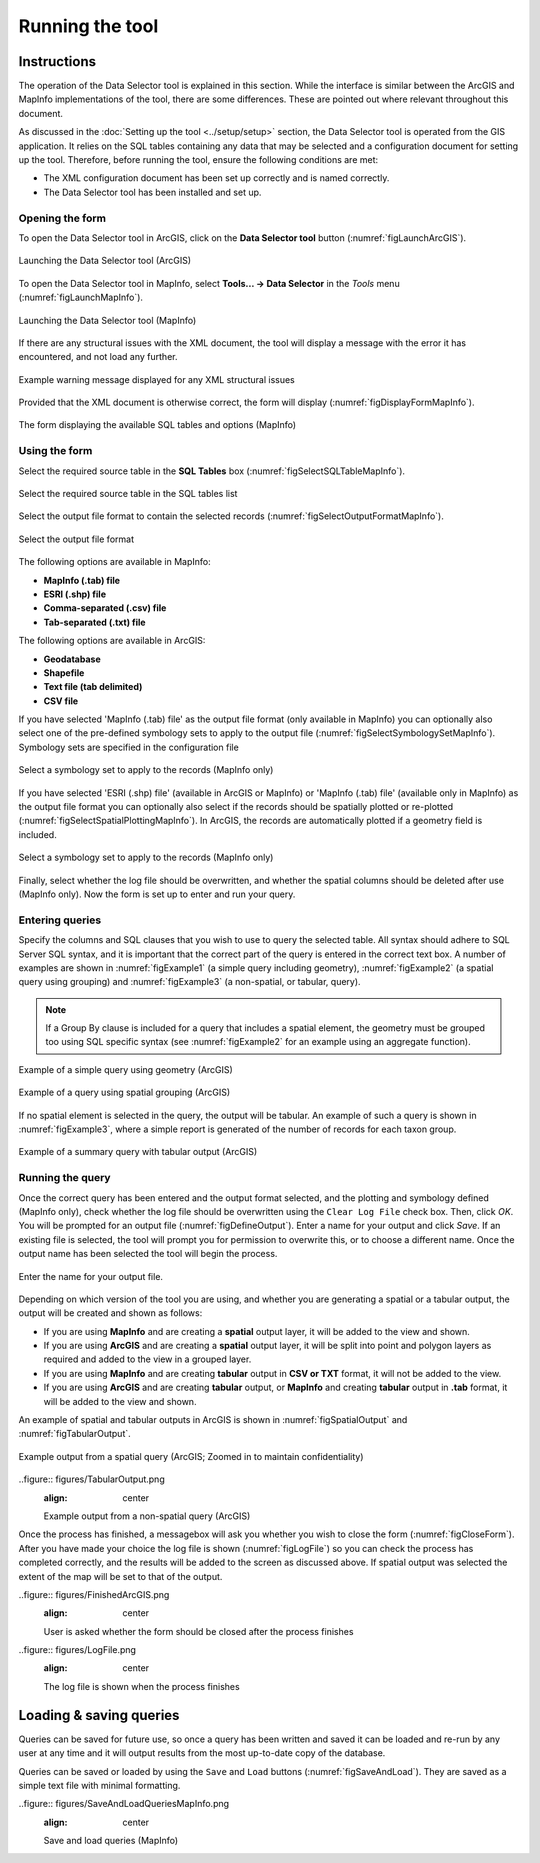 .. index::
	single: Running the tool

****************
Running the tool
****************

Instructions
------------

The operation of the Data Selector tool is explained in this section. While the interface is similar between the ArcGIS and MapInfo implementations of the tool, there are some differences. These are pointed out where relevant throughout this document.

As discussed in the :doc:`Setting up the tool <../setup/setup>` section, the Data Selector tool is operated from the GIS application. It relies on the SQL tables containing any data that may be selected and a configuration document for setting up the tool. Therefore, before running the tool, ensure the following conditions are met:

- The XML configuration document has been set up correctly and is named correctly.
- The Data Selector tool has been installed and set up.

.. seealso::
	Please refer to the :doc:`setup <../setup/setup>` section for further information about any of these requirements.


.. raw:: latex

   \newpage

.. index::
	single: Opening the form

Opening the form
================

To open the Data Selector tool in ArcGIS, click on the **Data Selector tool** button (:numref:`figLaunchArcGIS`).

.. _figLaunchArcGIS:

.. figure:: figures/LaunchSelectorToolArcGIS.png
	:align: center

	Launching the Data Selector tool (ArcGIS)


To open the Data Selector tool in MapInfo, select **Tools... -> Data Selector** in the `Tools` menu (:numref:`figLaunchMapInfo`).

.. _figLaunchMapInfo:

.. figure:: figures/LaunchSelectorToolMapInfo.png
	:align: center

	Launching the Data Selector tool (MapInfo)


.. raw:: latex

   \newpage

If there are any structural issues with the XML document, the tool will display a message with the error it has encountered, and not load any further.

.. _figLaunchWarningArcGIS:

.. figure:: figures/LaunchWarningArcGIS.png
	:align: center

	Example warning message displayed for any XML structural issues


.. raw:: latex

   \newpage

Provided that the XML document is otherwise correct, the form will display (:numref:`figDisplayFormMapInfo`).

.. _figDisplayformMapInfo:

.. figure:: figures/DisplayFormMapInfo.png
	:align: center

	The form displaying the available SQL tables and options (MapInfo)


.. raw:: latex

   \newpage

.. index::
	single: Using the form

Using the form
==============

Select the required source table in the **SQL Tables** box (:numref:`figSelectSQLTableMapInfo`).

.. _figSelectSQLTableMapInfo:

.. figure:: figures/SelectSQLTableMapInfo.png
	:align: center

	Select the required source table in the SQL tables list


Select the output file format to contain the selected records (:numref:`figSelectOutputFormatMapInfo`).

.. _figSelectOutputFormatMapInfo:

.. figure:: figures/SelectOutputFormatMapInfo.png
	:align: center

	Select the output file format

The following options are available in MapInfo:

* **MapInfo (.tab) file**
* **ESRI (.shp) file**
* **Comma-separated (.csv) file**
* **Tab-separated (.txt) file**

The following options are available in ArcGIS:

* **Geodatabase**
* **Shapefile**
* **Text file (tab delimited)**
* **CSV file**


.. raw:: latex

   \newpage

If you have selected 'MapInfo (.tab) file' as the output file format (only available in MapInfo) you can optionally also select one of the pre-defined symbology sets to apply to the output file (:numref:`figSelectSymbologySetMapInfo`). Symbology sets are specified in the configuration file

.. _figSelectSymbologySetMapInfo:

.. figure:: figures/SelectSymbologySetMapInfo.png
	:align: center

	Select a symbology set to apply to the records (MapInfo only)



If you have selected 'ESRI (.shp) file' (available in ArcGIS or MapInfo) or 'MapInfo (.tab) file' (available only in MapInfo) as the output file format you can optionally also select if the records should be spatially plotted or re-plotted (:numref:`figSelectSpatialPlottingMapInfo`). In ArcGIS, the records are automatically plotted if a geometry field is included.

.. _figSelectSpatialPlottingMapInfo:

.. figure:: figures/SelectSpatialPlottingMapInfo.png
	:align: center

	Select a symbology set to apply to the records (MapInfo only)


Finally, select whether the log file should be overwritten, and whether the spatial columns should be deleted after use (MapInfo only). Now the form is set up to enter and run your query.

Entering queries
================

Specify the columns and SQL clauses that you wish to use to query the selected table. All syntax should adhere to SQL Server SQL syntax, and it is important that the correct part of the query is entered in the correct text box. A number of examples are shown in :numref:`figExample1` (a simple query including geometry), :numref:`figExample2` (a spatial query using grouping) and :numref:`figExample3` (a non-spatial, or tabular, query).

.. note::
	If a Group By clause is included for a query that includes a spatial element, the geometry must be grouped too using SQL specific syntax (see :numref:`figExample2` for an example using an aggregate function).

.. _figExample1:

.. figure:: figures/ExampleQuery1.png
	:align: center

	Example of a simple query using geometry (ArcGIS)


.. _figExample2:

.. figure:: figures/ExampleQuery2.png
	:align: center

	Example of a query using spatial grouping (ArcGIS)

If no spatial element is selected in the query, the output will be tabular. An example of such a query is shown in :numref:`figExample3`, where a simple report is generated of the number of records for each taxon group.

.. _figExample3:

.. figure:: figures/ExampleQuery3.png
	:align: center

	Example of a summary query with tabular output (ArcGIS)


Running the query
=================

Once the correct query has been entered and the output format selected, and the plotting and symbology defined (MapInfo only), check whether the log file should be overwritten using the ``Clear Log File`` check box. Then, click `OK`. You will be prompted for an output file (:numref:`figDefineOutput`). Enter a name for your output and click `Save`. If an existing file is selected, the tool will prompt you for permission to overwrite this, or to choose a different name. Once the output name has been selected the tool will begin the process.

.. _figDefineOutput:

.. figure:: figures/DefineOutput.png
	:align: center

	Enter the name for your output file.


Depending on which version of the tool you are using, and whether you are generating a spatial or a tabular output, the output will be created and shown as follows:

* If you are using **MapInfo** and are creating a **spatial** output layer, it will be added to the view and shown.
* If you are using **ArcGIS** and are creating a **spatial** output layer, it will be split into point and polygon layers as required and added to the view in a grouped layer.
* If you are using **MapInfo** and are creating **tabular** output in **CSV or TXT** format, it will not be added to the view.
* If you are using **ArcGIS** and are creating **tabular** output, or **MapInfo** and creating **tabular** output in **.tab** format, it will be added to the view and shown.

An example of spatial and tabular outputs in ArcGIS is shown in :numref:`figSpatialOutput` and :numref:`figTabularOutput`. 

.. _figSpatialOutput:

.. figure:: figures/SpatialOutput.png
	:align: center

	Example output from a spatial query (ArcGIS; Zoomed in to maintain confidentiality)

.. _figTabularOutput:

..figure:: figures/TabularOutput.png
	:align: center

	Example output from a non-spatial query (ArcGIS)

Once the process has finished, a messagebox will ask you whether you wish to close the form (:numref:`figCloseForm`). After you have made your choice the log file is shown (:numref:`figLogFile`) so you can check the process has completed correctly, and the results will be added to the screen as discussed above. If spatial output was selected the extent of the map will be set to that of the output.

.. _figCloseForm:

..figure:: figures/FinishedArcGIS.png
	:align: center

	User is asked whether the form should be closed after the process finishes

.. _figLogFile:

..figure:: figures/LogFile.png
	:align: center

	The log file is shown when the process finishes


Loading & saving queries
------------------------

Queries can be saved for future use, so once a query has been written and saved it can be loaded and re-run by any user at any time and it will output results from the most up-to-date copy of the database.

Queries can be saved or loaded by using the ``Save`` and ``Load`` buttons (:numref:`figSaveAndLoad`). They are saved as a simple text file with minimal formatting.

.. _figSaveAndLoad:

..figure:: figures/SaveAndLoadQueriesMapInfo.png
	:align: center

	Save and load queries (MapInfo)

